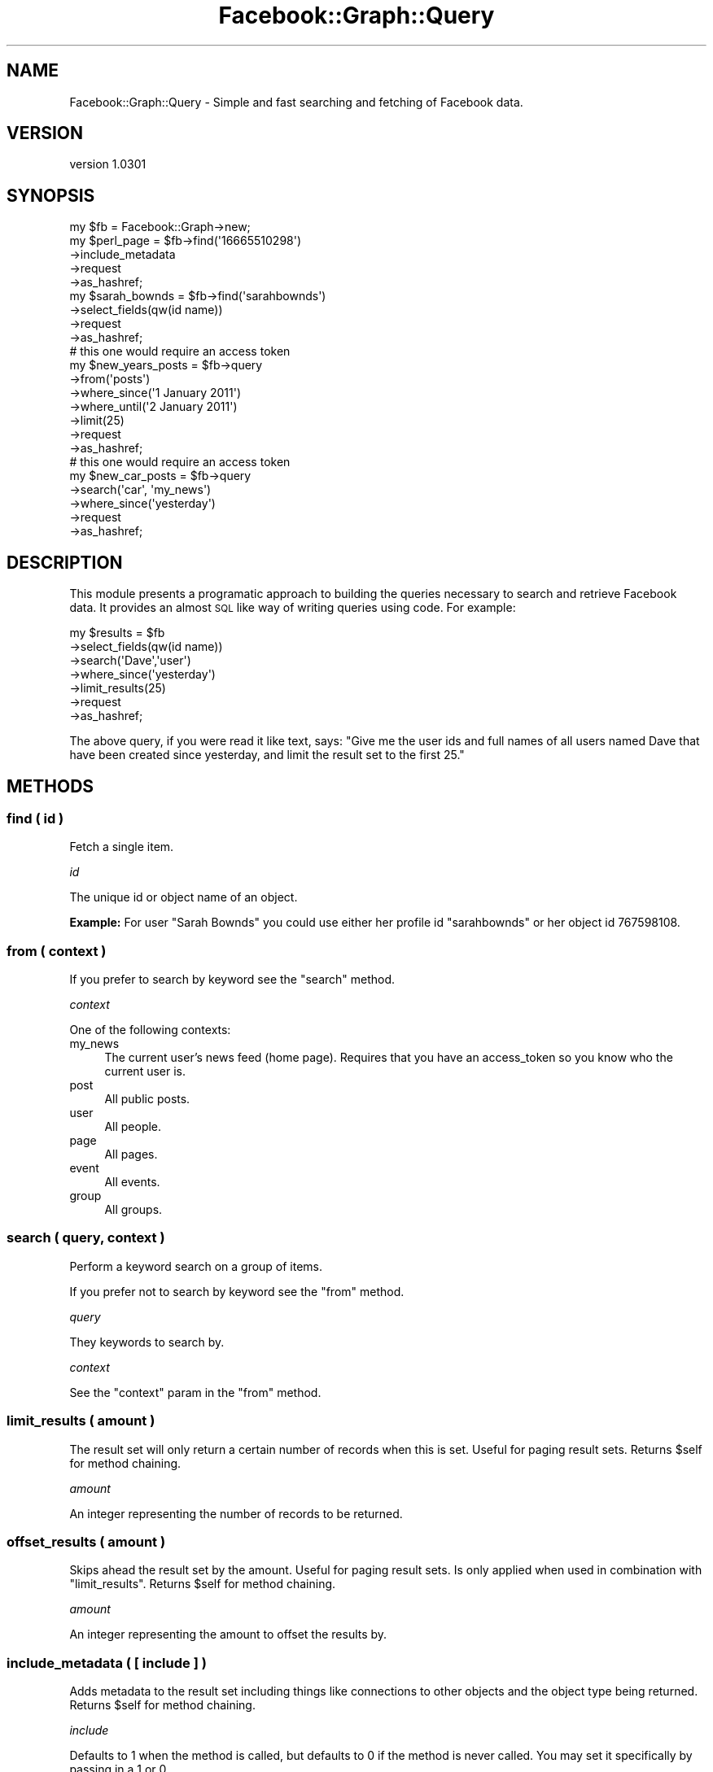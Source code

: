 .\" Automatically generated by Pod::Man 2.23 (Pod::Simple 3.14)
.\"
.\" Standard preamble:
.\" ========================================================================
.de Sp \" Vertical space (when we can't use .PP)
.if t .sp .5v
.if n .sp
..
.de Vb \" Begin verbatim text
.ft CW
.nf
.ne \\$1
..
.de Ve \" End verbatim text
.ft R
.fi
..
.\" Set up some character translations and predefined strings.  \*(-- will
.\" give an unbreakable dash, \*(PI will give pi, \*(L" will give a left
.\" double quote, and \*(R" will give a right double quote.  \*(C+ will
.\" give a nicer C++.  Capital omega is used to do unbreakable dashes and
.\" therefore won't be available.  \*(C` and \*(C' expand to `' in nroff,
.\" nothing in troff, for use with C<>.
.tr \(*W-
.ds C+ C\v'-.1v'\h'-1p'\s-2+\h'-1p'+\s0\v'.1v'\h'-1p'
.ie n \{\
.    ds -- \(*W-
.    ds PI pi
.    if (\n(.H=4u)&(1m=24u) .ds -- \(*W\h'-12u'\(*W\h'-12u'-\" diablo 10 pitch
.    if (\n(.H=4u)&(1m=20u) .ds -- \(*W\h'-12u'\(*W\h'-8u'-\"  diablo 12 pitch
.    ds L" ""
.    ds R" ""
.    ds C` ""
.    ds C' ""
'br\}
.el\{\
.    ds -- \|\(em\|
.    ds PI \(*p
.    ds L" ``
.    ds R" ''
'br\}
.\"
.\" Escape single quotes in literal strings from groff's Unicode transform.
.ie \n(.g .ds Aq \(aq
.el       .ds Aq '
.\"
.\" If the F register is turned on, we'll generate index entries on stderr for
.\" titles (.TH), headers (.SH), subsections (.SS), items (.Ip), and index
.\" entries marked with X<> in POD.  Of course, you'll have to process the
.\" output yourself in some meaningful fashion.
.ie \nF \{\
.    de IX
.    tm Index:\\$1\t\\n%\t"\\$2"
..
.    nr % 0
.    rr F
.\}
.el \{\
.    de IX
..
.\}
.\"
.\" Accent mark definitions (@(#)ms.acc 1.5 88/02/08 SMI; from UCB 4.2).
.\" Fear.  Run.  Save yourself.  No user-serviceable parts.
.    \" fudge factors for nroff and troff
.if n \{\
.    ds #H 0
.    ds #V .8m
.    ds #F .3m
.    ds #[ \f1
.    ds #] \fP
.\}
.if t \{\
.    ds #H ((1u-(\\\\n(.fu%2u))*.13m)
.    ds #V .6m
.    ds #F 0
.    ds #[ \&
.    ds #] \&
.\}
.    \" simple accents for nroff and troff
.if n \{\
.    ds ' \&
.    ds ` \&
.    ds ^ \&
.    ds , \&
.    ds ~ ~
.    ds /
.\}
.if t \{\
.    ds ' \\k:\h'-(\\n(.wu*8/10-\*(#H)'\'\h"|\\n:u"
.    ds ` \\k:\h'-(\\n(.wu*8/10-\*(#H)'\`\h'|\\n:u'
.    ds ^ \\k:\h'-(\\n(.wu*10/11-\*(#H)'^\h'|\\n:u'
.    ds , \\k:\h'-(\\n(.wu*8/10)',\h'|\\n:u'
.    ds ~ \\k:\h'-(\\n(.wu-\*(#H-.1m)'~\h'|\\n:u'
.    ds / \\k:\h'-(\\n(.wu*8/10-\*(#H)'\z\(sl\h'|\\n:u'
.\}
.    \" troff and (daisy-wheel) nroff accents
.ds : \\k:\h'-(\\n(.wu*8/10-\*(#H+.1m+\*(#F)'\v'-\*(#V'\z.\h'.2m+\*(#F'.\h'|\\n:u'\v'\*(#V'
.ds 8 \h'\*(#H'\(*b\h'-\*(#H'
.ds o \\k:\h'-(\\n(.wu+\w'\(de'u-\*(#H)/2u'\v'-.3n'\*(#[\z\(de\v'.3n'\h'|\\n:u'\*(#]
.ds d- \h'\*(#H'\(pd\h'-\w'~'u'\v'-.25m'\f2\(hy\fP\v'.25m'\h'-\*(#H'
.ds D- D\\k:\h'-\w'D'u'\v'-.11m'\z\(hy\v'.11m'\h'|\\n:u'
.ds th \*(#[\v'.3m'\s+1I\s-1\v'-.3m'\h'-(\w'I'u*2/3)'\s-1o\s+1\*(#]
.ds Th \*(#[\s+2I\s-2\h'-\w'I'u*3/5'\v'-.3m'o\v'.3m'\*(#]
.ds ae a\h'-(\w'a'u*4/10)'e
.ds Ae A\h'-(\w'A'u*4/10)'E
.    \" corrections for vroff
.if v .ds ~ \\k:\h'-(\\n(.wu*9/10-\*(#H)'\s-2\u~\d\s+2\h'|\\n:u'
.if v .ds ^ \\k:\h'-(\\n(.wu*10/11-\*(#H)'\v'-.4m'^\v'.4m'\h'|\\n:u'
.    \" for low resolution devices (crt and lpr)
.if \n(.H>23 .if \n(.V>19 \
\{\
.    ds : e
.    ds 8 ss
.    ds o a
.    ds d- d\h'-1'\(ga
.    ds D- D\h'-1'\(hy
.    ds th \o'bp'
.    ds Th \o'LP'
.    ds ae ae
.    ds Ae AE
.\}
.rm #[ #] #H #V #F C
.\" ========================================================================
.\"
.IX Title "Facebook::Graph::Query 3"
.TH Facebook::Graph::Query 3 "2011-10-19" "perl v5.12.4" "User Contributed Perl Documentation"
.\" For nroff, turn off justification.  Always turn off hyphenation; it makes
.\" way too many mistakes in technical documents.
.if n .ad l
.nh
.SH "NAME"
Facebook::Graph::Query \- Simple and fast searching and fetching of Facebook data.
.SH "VERSION"
.IX Header "VERSION"
version 1.0301
.SH "SYNOPSIS"
.IX Header "SYNOPSIS"
.Vb 1
\& my $fb = Facebook::Graph\->new;
\& 
\& my $perl_page = $fb\->find(\*(Aq16665510298\*(Aq)
\&    \->include_metadata
\&    \->request
\&    \->as_hashref;
\& 
\& my $sarah_bownds = $fb\->find(\*(Aqsarahbownds\*(Aq)
\&    \->select_fields(qw(id name))
\&    \->request
\&    \->as_hashref;
\&
\& # this one would require an access token
\& my $new_years_posts = $fb\->query
\&    \->from(\*(Aqposts\*(Aq)
\&    \->where_since(\*(Aq1 January 2011\*(Aq)
\&    \->where_until(\*(Aq2 January 2011\*(Aq)
\&    \->limit(25)
\&    \->request
\&    \->as_hashref;
\&
\& # this one would require an access token
\& my $new_car_posts = $fb\->query
\&    \->search(\*(Aqcar\*(Aq, \*(Aqmy_news\*(Aq)
\&    \->where_since(\*(Aqyesterday\*(Aq)
\&    \->request
\&    \->as_hashref;
.Ve
.SH "DESCRIPTION"
.IX Header "DESCRIPTION"
This module presents a programatic approach to building the queries necessary to search and retrieve Facebook data. It provides an almost \s-1SQL\s0 like way of writing queries using code. For example:
.PP
.Vb 7
\& my $results = $fb
\&    \->select_fields(qw(id name))
\&    \->search(\*(AqDave\*(Aq,\*(Aquser\*(Aq)
\&    \->where_since(\*(Aqyesterday\*(Aq)
\&    \->limit_results(25)
\&    \->request
\&    \->as_hashref;
.Ve
.PP
The above query, if you were read it like text, says: \*(L"Give me the user ids and full names of all users named Dave that have been created since yesterday, and limit the result set to the first 25.\*(R"
.SH "METHODS"
.IX Header "METHODS"
.SS "find ( id )"
.IX Subsection "find ( id )"
Fetch a single item.
.PP
\fIid\fR
.IX Subsection "id"
.PP
The unique id or object name of an object.
.PP
\&\fBExample:\fR For user \*(L"Sarah Bownds\*(R" you could use either her profile id \f(CW\*(C`sarahbownds\*(C'\fR or her object id \f(CW767598108\fR.
.SS "from ( context )"
.IX Subsection "from ( context )"
If you prefer to search by keyword see the \f(CW\*(C`search\*(C'\fR method.
.PP
\fIcontext\fR
.IX Subsection "context"
.PP
One of the following contexts:
.IP "my_news" 4
.IX Item "my_news"
The current user's news feed (home page). Requires that you have an access_token so you know who the current user is.
.IP "post" 4
.IX Item "post"
All public posts.
.IP "user" 4
.IX Item "user"
All people.
.IP "page" 4
.IX Item "page"
All pages.
.IP "event" 4
.IX Item "event"
All events.
.IP "group" 4
.IX Item "group"
All groups.
.SS "search ( query, context )"
.IX Subsection "search ( query, context )"
Perform a keyword search on a group of items.
.PP
If you prefer not to search by keyword see the \f(CW\*(C`from\*(C'\fR method.
.PP
\fIquery\fR
.IX Subsection "query"
.PP
They keywords to search by.
.PP
\fIcontext\fR
.IX Subsection "context"
.PP
See the \f(CW\*(C`context\*(C'\fR param in the \f(CW\*(C`from\*(C'\fR method.
.SS "limit_results ( amount )"
.IX Subsection "limit_results ( amount )"
The result set will only return a certain number of records when this is set. Useful for paging result sets. Returns \f(CW$self\fR for method chaining.
.PP
\fIamount\fR
.IX Subsection "amount"
.PP
An integer representing the number of records to be returned.
.SS "offset_results ( amount )"
.IX Subsection "offset_results ( amount )"
Skips ahead the result set by the amount. Useful for paging result sets. Is only applied when used in combination with \f(CW\*(C`limit_results\*(C'\fR. Returns \f(CW$self\fR for method chaining.
.PP
\fIamount\fR
.IX Subsection "amount"
.PP
An integer representing the amount to offset the results by.
.SS "include_metadata ( [ include ] )"
.IX Subsection "include_metadata ( [ include ] )"
Adds metadata to the result set including things like connections to other objects and the object type being returned. Returns \f(CW$self\fR for method chaining.
.PP
\fIinclude\fR
.IX Subsection "include"
.PP
Defaults to 1 when the method is called, but defaults to 0 if the method is never called. You may set it specifically by passing in a 1 or 0.
.SS "select_fields ( fields )"
.IX Subsection "select_fields ( fields )"
Limit the result set to only include the specific fields if they exist in the objects in the result set. Returns \f(CW$self\fR for method chaining. May be called multiple times to add more fields.
.PP
\fIfields\fR
.IX Subsection "fields"
.PP
An array of fields you want in the result set.
.PP
\&\fBExample:\fR 'id', 'name', 'picture'
.SS "where_ids ( ids )"
.IX Subsection "where_ids ( ids )"
Limit the result set to these specifically identified objects. Returns \f(CW$self\fR for method chaining. May be called multiple times to add more ids.
.PP
\fIids\fR
.IX Subsection "ids"
.PP
An array of object ids, object names, or URIs.
.PP
\&\fBExample:\fR 'http://www.thegamecrafter.com/', 'sarahbownds', '16665510298'
.SS "where_until ( date )"
.IX Subsection "where_until ( date )"
Include only records that were created before \f(CW\*(C`date\*(C'\fR. Returns \f(CW$self\fR for method chaining.
.PP
\fIdate\fR
.IX Subsection "date"
.PP
Anything accepted by \s-1PHP\s0's strtotime function <http://php.net/manual/en/function.strtotime.php>.
.SS "where_since ( date )"
.IX Subsection "where_since ( date )"
Include only records that have been created since \f(CW\*(C`date\*(C'\fR. Returns \f(CW$self\fR for method chaining.
.PP
\fIdate\fR
.IX Subsection "date"
.PP
Anything accepted by \s-1PHP\s0's strtotime function <http://php.net/manual/en/function.strtotime.php>.
.SS "uri_as_string ()"
.IX Subsection "uri_as_string ()"
Returns a \s-1URI\s0 string based upon all the methods you've called so far on the query. Mainly useful for debugging. Usually you want to call \f(CW\*(C`request\*(C'\fR and have it fetch the data for you.
.SS "request ( [ uri ] )"
.IX Subsection "request ( [ uri ] )"
Forms a \s-1URI\s0 string based on every method you've called so far, and fetches the data. Returns a Facebook::Graph::Response object.
.PP
\fIuri\fR
.IX Subsection "uri"
.PP
Optionally pass in your own \s-1URI\s0 string and all the other options will be ignored. This is mainly useful with metadata connections. See \f(CW\*(C`include_metadata\*(C'\fR for details.
.SH "LEGAL"
.IX Header "LEGAL"
Facebook::Graph is Copyright 2010 Plain Black Corporation (<http://www.plainblack.com>) and is licensed under the same terms as Perl itself.
.SH "POD ERRORS"
.IX Header "POD ERRORS"
Hey! \fBThe above document had some coding errors, which are explained below:\fR
.IP "Around line 310:" 4
.IX Item "Around line 310:"
You forgot a '=back' before '=head2'
.IP "Around line 324:" 4
.IX Item "Around line 324:"
=back without =over
